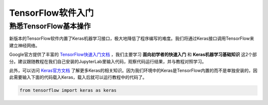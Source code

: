 TensorFlow软件入门
===================

熟悉TensorFlow基本操作
***********************

新版本的TensorFlow软件内置了Keras机器学习接口，极大地降低了程序编写的难度。我们将通过Keras接口调用TensorFlow来建立神经网络。

Google官方提供了丰富的 `TensorFlow快速入门文档 <https://tensorflow.google.cn/tutorials>`_ ，我们主要学习 **面向初学者的快速入门** 和 **Keras机器学习基础知识** 这2个部分。建议跟随教程在我们自己安装的JupyterLab里输入代码，观察代码运行结果，并与教程对照学习。

此外，可以访问 `Keras官方文档 <https://keras.io/zh/>`_ 了解更多Keras的相关知识。因为我们环境中的Keras是TensorFlow内置的而不是单独安装的，因此需要输入下面的代码载入Keras，载入后就可以运行教程中的代码了。

.. code-block::

	from tensorflow import keras as keras